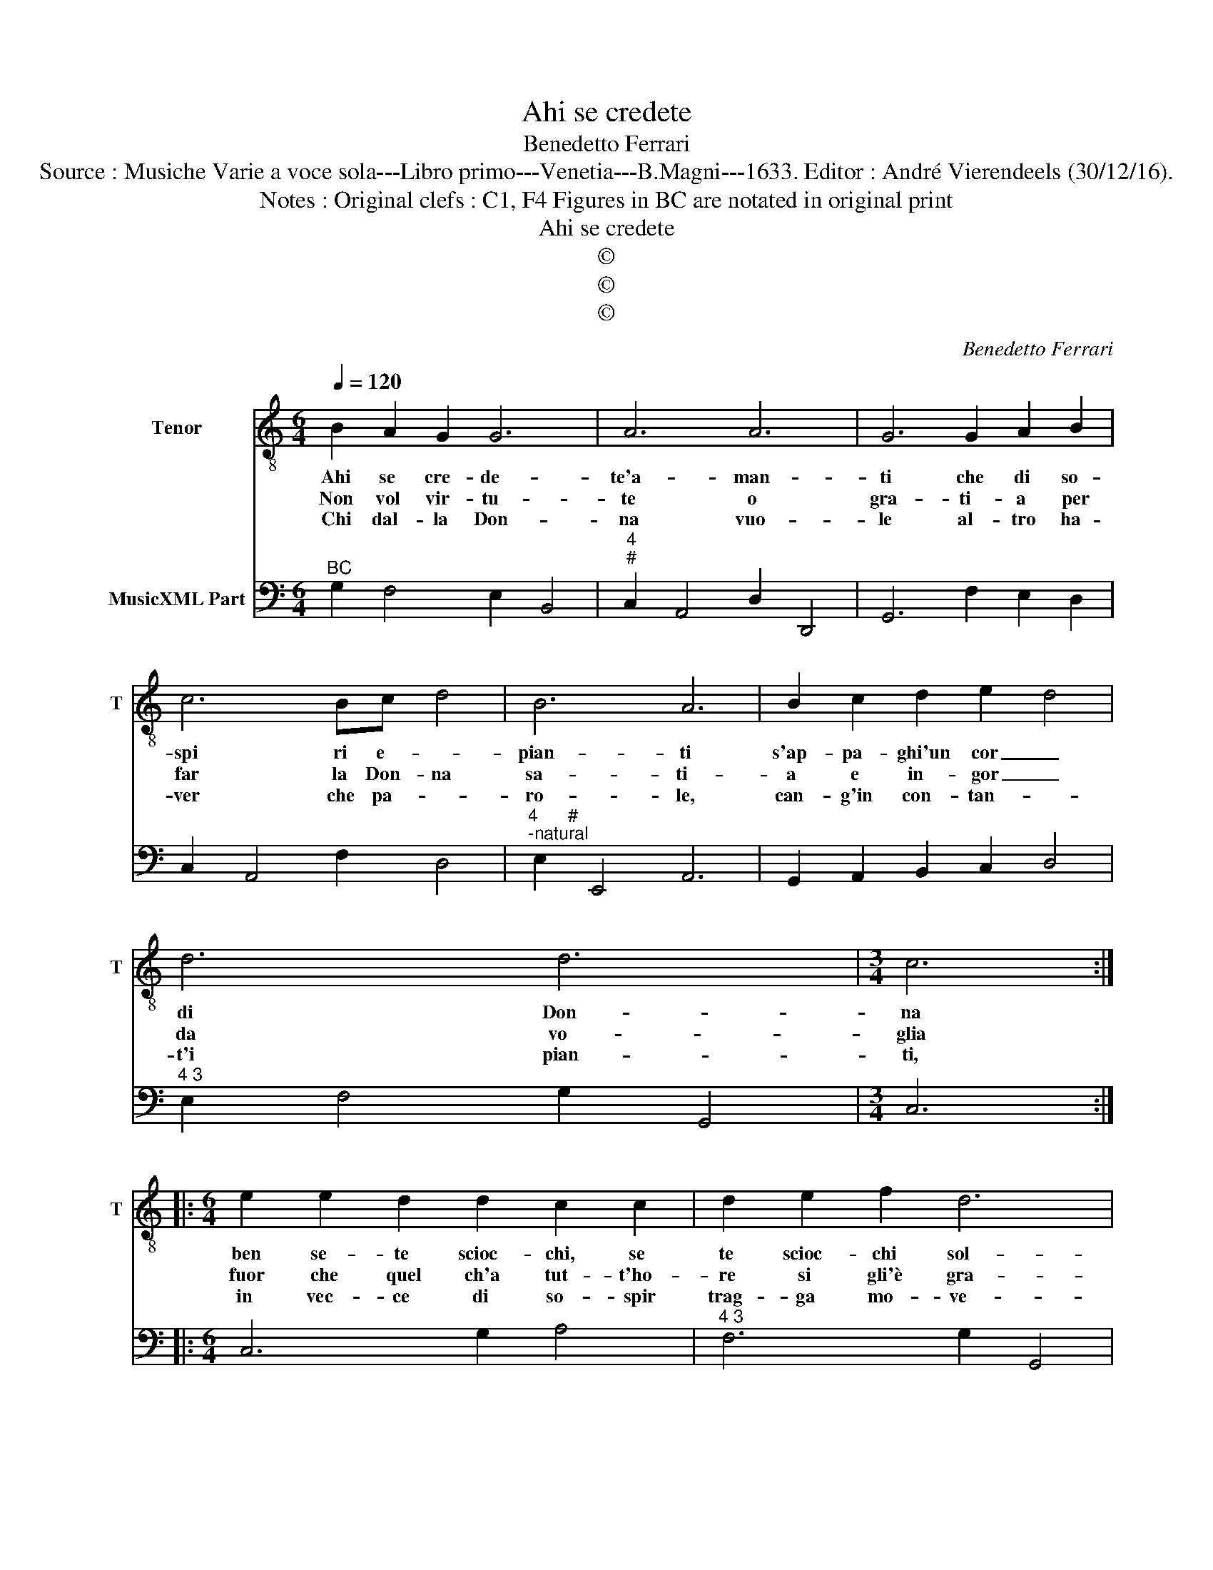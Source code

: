 X:1
T:Ahi se credete
T:Benedetto Ferrari
T:Source : Musiche Varie a voce sola---Libro primo---Venetia---B.Magni---1633. Editor : André Vierendeels (30/12/16).
T:Notes : Original clefs : C1, F4 Figures in BC are notated in original print
T:Ahi se credete
T:©
T:©
T:©
C:Benedetto Ferrari
Z:©
%%score 1 2
L:1/8
Q:1/4=120
M:6/4
K:C
V:1 treble-8 nm="Tenor" snm="T"
V:2 bass nm="MusicXML Part"
V:1
 B2 A2 G2 G6 | A6 A6 | G6 G2 A2 B2 | c6 Bc- d4 | B6 A6 | B2 c2 d2 e2- d4 | d6 d6 |[M:3/4] c6 :: %8
w: Ahi se cre- de-|te'a- man-|ti che di so-|spi ri e- *|pian- ti|s'ap- pa- ghi'un cor _|di Don-|na|
w: Non vol vir- tu-|te o|gra- ti- a per|far la Don- na|sa- ti-|a e in- gor _|da vo-|glia|
w: Chi dal- la Don-|na vuo-|le al- tro ha-|ver che pa- *|ro- le,|can- g'in con- tan- *|t'i pian-|ti,|
[M:6/4] e2 e2 d2 d2 c2 c2 | d2 e2 f2 d6 | c6 z6 | e4 c2 c2 d2 c2 | B6 A6 | E2 A2 G2 T^F4 E2 | %14
w: ben se- te scioc- chi, se|te scioc- chi sol-|li,|l'o- ro, l'o- ro'e l'ar-|gen- to|per na- tu- ral ta-|
w: fuor che quel ch'a tut- t'ho-|re si gli'è gra-|to,|chie- de tut'- t'or, le|gen- ti,|il mon- do'e gli'e- le-|
w: in vec- ce di so- spir|trag- ga mo- ve-|te,|ch'o- gni'a- ma- tor dis-|prez- za|e sol- l'o- ro'ac- ca-|
 E6 E6 | z2 D2 D2 E3 ^F G2 | G4 ^F2 G2 G2 G2 | A2 B2 c2 c4 B2 | c2 E2 E2 ^F3 ^G A2 | %19
w: len- to,|que- sto bra- ma la|Don- na si sem- pre,|sem- pre la mor- te'l|di, que- sto bra- ma la|
w: men- ti,|||||
w: rez- za,|||||
 A4 ^G2 A2 A2 A2 | B3 ^c d2 d4 c2 | d6 z2 D2 D2 | E2 ^F2 G2 G4 F2 |[M:3/4] !fermata!G6 :| %24
w: Don- na si sem- pre,|sem- pre la mor- te'l|di, sem- pre,|sem- re la mor- te'l|di.|
w: |||||
w: |||||
V:2
"^BC" G,2 F,4 E,2 B,,4 |"^4""^#" C,2 A,,4 D,2 D,,4 | G,,6 F,2 E,2 D,2 | C,2 A,,4 F,2 D,4 | %4
"^4      #""^-natural" E,2 E,,4 A,,6 | G,,2 A,,2 B,,2 C,2 D,4 |"^4 3" E,2 F,4 G,2 G,,4 | %7
[M:3/4] C,6 ::[M:6/4] C,6 G,2 A,4 |"^4 3" F,6 G,2 G,,4 | C,2 E,4 F,2 D,2 G,2 | %11
 C,2 D,2 E,2 F,2 D,4 |"^4#""^-natural" E,6 A,,4 B,,2 |"^4    #" C,2 A,,4 B,,6 | %14
"^-natural""^-natural" E,6 E,,6 |"^6""^6" B,,6 C,6 |"^6" D,6 G,,2 E,4 | F,6 G,6 | %18
"^-natural""^8 7" C,2 A,,4 D,6 | E,6 A,,2 ^F,4 | G,6 A,6 |"^#" D,6 B,,6 |"^8 7" C,6 D,6 | %23
[M:3/4] !fermata!G,,6 :| %24

